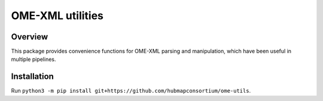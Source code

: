 OME-XML utilities
=================

Overview
--------

This package provides convenience functions for OME-XML parsing and manipulation, which
have been useful in multiple pipelines.

Installation
------------

Run ``python3 -m pip install git+https://github.com/hubmapconsortium/ome-utils``.
